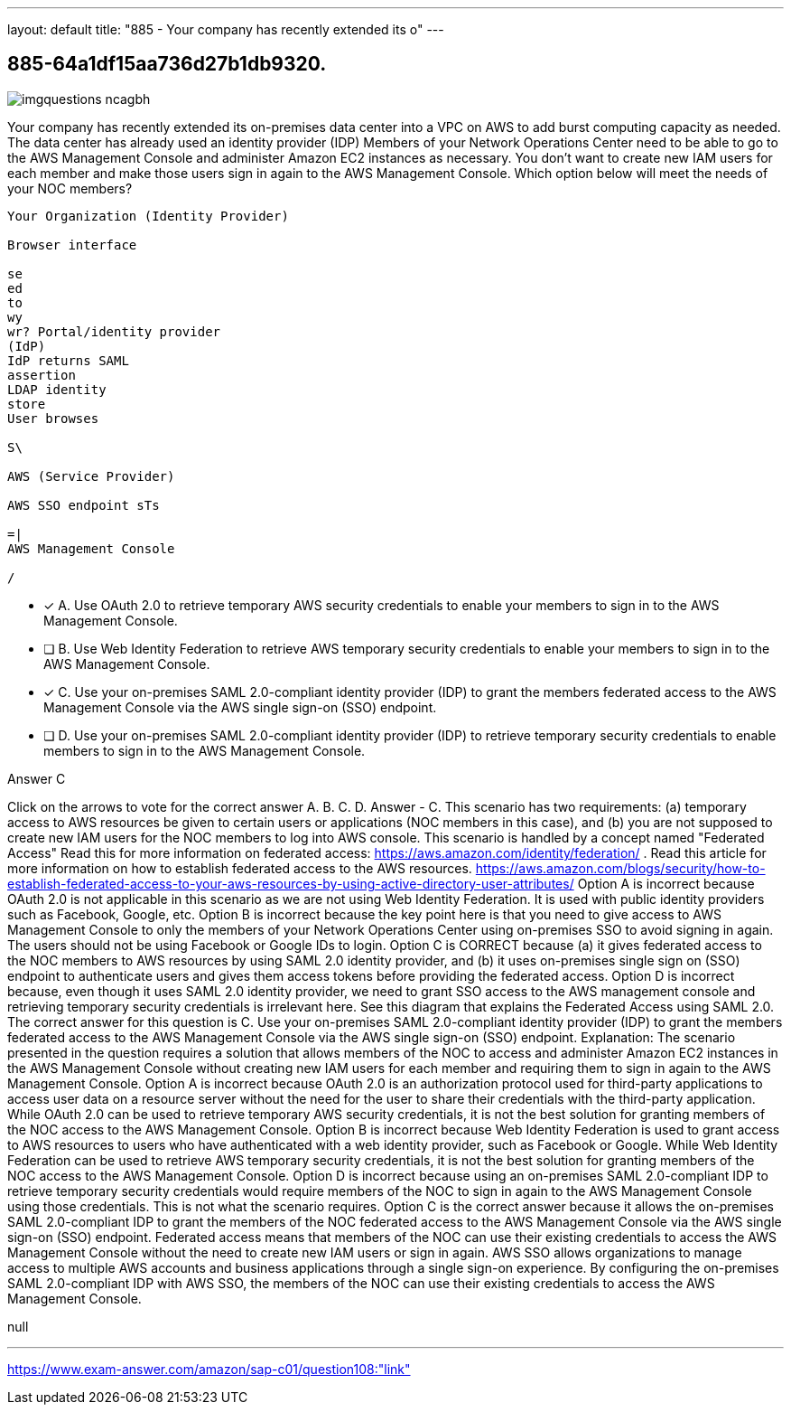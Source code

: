 ---
layout: default 
title: "885 - Your company has recently extended its o"
---


[.question]
== 885-64a1df15aa736d27b1db9320.



[.image]
--

image::https://eaeastus2.blob.core.windows.net/optimizedimages/static/images/AWS-Certified-Solutions-Architect-Professional/answer/imgquestions_ncagbh.png[]

--


****

[.query]
--
Your company has recently extended its on-premises data center into a VPC on AWS to add burst computing capacity as needed.
The data center has already used an identity provider (IDP)
Members of your Network Operations Center need to be able to go to the AWS Management Console and administer Amazon EC2 instances as necessary.
You don't want to create new IAM users for each member and make those users sign in again to the AWS Management Console.
Which option below will meet the needs of your NOC members?


[source,java]
----
Your Organization (Identity Provider)

Browser interface

se
ed
to
wy
wr? Portal/identity provider
(IdP)
IdP returns SAML
assertion
LDAP identity
store
User browses

S\

AWS (Service Provider)

AWS SSO endpoint sTs

=|
AWS Management Console

/
----


--

[.list]
--
* [*] A. Use OAuth 2.0 to retrieve temporary AWS security credentials to enable your members to sign in to the AWS Management Console.
* [ ] B. Use Web Identity Federation to retrieve AWS temporary security credentials to enable your members to sign in to the AWS Management Console.
* [*] C. Use your on-premises SAML 2.0-compliant identity provider (IDP) to grant the members federated access to the AWS Management Console via the AWS single sign-on (SSO) endpoint.
* [ ] D. Use your on-premises SAML 2.0-compliant identity provider (IDP) to retrieve temporary security credentials to enable members to sign in to the AWS Management Console.

--
****

[.answer]
Answer  C

[.explanation]
--
Click on the arrows to vote for the correct answer
A.
B.
C.
D.
Answer - C.
This scenario has two requirements: (a) temporary access to AWS resources be given to certain users or applications (NOC members in this case), and (b) you are not supposed to create new IAM users for the NOC members to log into AWS console.
This scenario is handled by a concept named "Federated Access"
Read this for more information on federated access: https://aws.amazon.com/identity/federation/ .
Read this article for more information on how to establish federated access to the AWS resources.
https://aws.amazon.com/blogs/security/how-to-establish-federated-access-to-your-aws-resources-by-using-active-directory-user-attributes/
Option A is incorrect because OAuth 2.0 is not applicable in this scenario as we are not using Web Identity Federation.
It is used with public identity providers such as Facebook, Google, etc.
Option B is incorrect because the key point here is that you need to give access to AWS Management Console to only the members of your Network Operations Center using on-premises SSO to avoid signing in again.
The users should not be using Facebook or Google IDs to login.
Option C is CORRECT because (a) it gives federated access to the NOC members to AWS resources by using SAML 2.0 identity provider, and (b) it uses on-premises single sign on (SSO) endpoint to authenticate users and gives them access tokens before providing the federated access.
Option D is incorrect because, even though it uses SAML 2.0 identity provider, we need to grant SSO access to the AWS management console and retrieving temporary security credentials is irrelevant here.
See this diagram that explains the Federated Access using SAML 2.0.
The correct answer for this question is C. Use your on-premises SAML 2.0-compliant identity provider (IDP) to grant the members federated access to the AWS Management Console via the AWS single sign-on (SSO) endpoint.
Explanation: The scenario presented in the question requires a solution that allows members of the NOC to access and administer Amazon EC2 instances in the AWS Management Console without creating new IAM users for each member and requiring them to sign in again to the AWS Management Console.
Option A is incorrect because OAuth 2.0 is an authorization protocol used for third-party applications to access user data on a resource server without the need for the user to share their credentials with the third-party application. While OAuth 2.0 can be used to retrieve temporary AWS security credentials, it is not the best solution for granting members of the NOC access to the AWS Management Console.
Option B is incorrect because Web Identity Federation is used to grant access to AWS resources to users who have authenticated with a web identity provider, such as Facebook or Google. While Web Identity Federation can be used to retrieve AWS temporary security credentials, it is not the best solution for granting members of the NOC access to the AWS Management Console.
Option D is incorrect because using an on-premises SAML 2.0-compliant IDP to retrieve temporary security credentials would require members of the NOC to sign in again to the AWS Management Console using those credentials. This is not what the scenario requires.
Option C is the correct answer because it allows the on-premises SAML 2.0-compliant IDP to grant the members of the NOC federated access to the AWS Management Console via the AWS single sign-on (SSO) endpoint. Federated access means that members of the NOC can use their existing credentials to access the AWS Management Console without the need to create new IAM users or sign in again. AWS SSO allows organizations to manage access to multiple AWS accounts and business applications through a single sign-on experience. By configuring the on-premises SAML 2.0-compliant IDP with AWS SSO, the members of the NOC can use their existing credentials to access the AWS Management Console.
--

[.ka]
null

'''



https://www.exam-answer.com/amazon/sap-c01/question108:"link"


